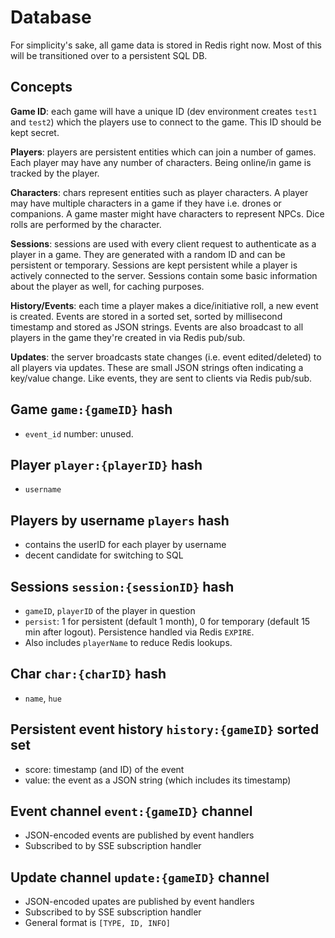 * Database

For simplicity's sake, all game data is stored in Redis right now.
Most of this will be transitioned over to a persistent SQL DB.

** Concepts

*Game ID*: each game will have a unique ID (dev environment creates ~test1~ and
~test2~) which the players use to connect to the game. This ID should be kept
secret.

*Players*: players are persistent entities which can join a number of games.
Each player may have any number of characters. Being online/in game is tracked
by the player.

*Characters*: chars represent entities such as player characters. A player may
have multiple characters in a game if they have i.e. drones or companions. A
game master might have characters to represent NPCs. Dice rolls are performed by
the character.

*Sessions*: sessions are used with every client request to authenticate as a
player in a game. They are generated with a random ID and can be persistent
or temporary. Sessions are kept persistent while a player is actively connected
to the server. Sessions contain some basic information about the player as well,
for caching purposes.

*History/Events*: each time a player makes a dice/initiative roll, a new event
is created. Events are stored in a sorted set, sorted by millisecond timestamp
and stored as JSON strings. Events are also broadcast to all players in the game
they're created in via Redis pub/sub.

*Updates*: the server broadcasts state changes (i.e. event edited/deleted) to
all players via updates. These are small JSON strings often indicating a
key/value change. Like events, they are sent to clients via Redis pub/sub.

** Game ~game:{gameID}~ hash
- ~event_id~ number: unused.

** Player ~player:{playerID}~ hash
- ~username~

** Players by username ~players~ hash
- contains the userID for each player by username
- decent candidate for switching to SQL

** Sessions ~session:{sessionID}~ hash
- ~gameID~, ~playerID~ of the player in question
- ~persist~: 1 for persistent (default 1 month), 0 for temporary (default 15 min after logout).
  Persistence handled via Redis ~EXPIRE~.
- Also includes ~playerName~ to reduce Redis lookups.

** Char ~char:{charID}~ hash
- ~name~, ~hue~

** Persistent event history ~history:{gameID}~ sorted set
- score: timestamp (and ID) of the event
- value: the event as a JSON string (which includes its timestamp)

** Event channel ~event:{gameID}~ channel
- JSON-encoded events are published by event handlers
- Subscribed to by SSE subscription handler

** Update channel ~update:{gameID}~ channel
- JSON-encoded upates are published by event handlers
- Subscribed to by SSE subscription handler
- General format is ~[TYPE, ID, INFO]~

